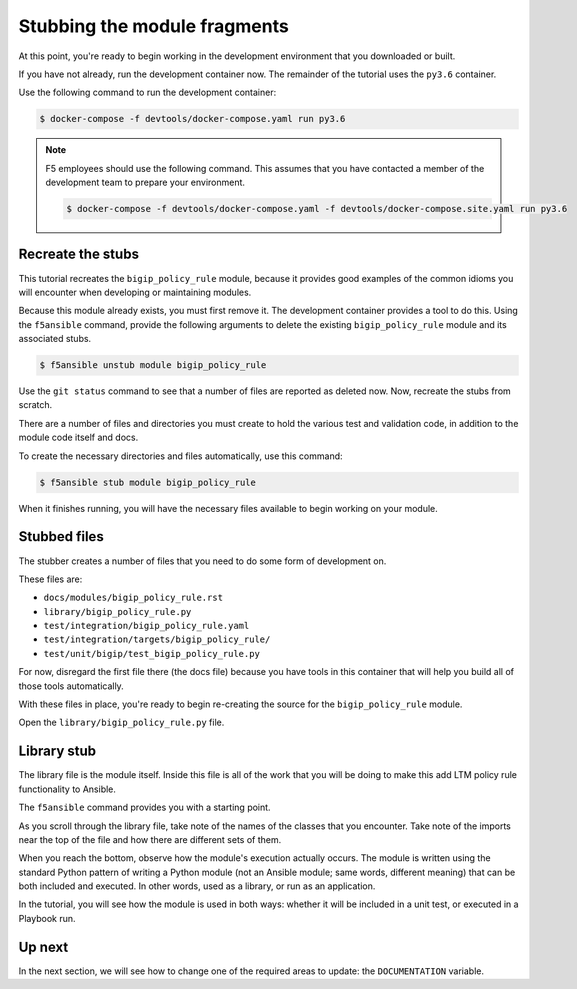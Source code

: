Stubbing the module fragments
=============================

At this point, you're ready to begin working in the development environment that you downloaded or built.

If you have not already, run the development container now. The remainder of the tutorial uses the ``py3.6`` container.

Use the following command to run the development container:

.. code-block:: shell

    $ docker-compose -f devtools/docker-compose.yaml run py3.6


.. note::

   F5 employees should use the following command. This assumes that you have contacted a member of the development team to prepare your environment.

   .. code-block:: shell

      $ docker-compose -f devtools/docker-compose.yaml -f devtools/docker-compose.site.yaml run py3.6

Recreate the stubs
------------------

This tutorial recreates the ``bigip_policy_rule`` module, because it provides good examples of the common idioms you will encounter when developing or maintaining modules.

Because this module already exists, you must first remove it. The development
container provides a tool to do this. Using the ``f5ansible`` command, provide the
following arguments to delete the existing ``bigip_policy_rule`` module and its
associated stubs.

.. code-block:: bash

   $ f5ansible unstub module bigip_policy_rule

Use the ``git status`` command to see that a number of files are reported as deleted now. Now, recreate the stubs from scratch.

There are a number of files and directories you must create to hold the various test and validation code, in addition to the module code itself and docs.

To create the necessary directories and files automatically, use this command:

.. code-block:: shell

    $ f5ansible stub module bigip_policy_rule

When it finishes running, you will have the necessary files available to begin working on your module.

Stubbed files
-------------

The stubber creates a number of files that you need to do some form of development on.

These files are:

* ``docs/modules/bigip_policy_rule.rst``
* ``library/bigip_policy_rule.py``
* ``test/integration/bigip_policy_rule.yaml``
* ``test/integration/targets/bigip_policy_rule/``
* ``test/unit/bigip/test_bigip_policy_rule.py``

For now, disregard the first file there (the docs file) because you have tools in this container that will help you build all of those tools automatically.

With these files in place, you're ready to begin re-creating the source for the ``bigip_policy_rule`` module.

Open the ``library/bigip_policy_rule.py`` file.

Library stub
------------

The library file is the module itself. Inside this file is all of the work that you
will be doing to make this add LTM policy rule functionality to Ansible.

The ``f5ansible`` command provides you with a starting point.

As you scroll through the library file, take note of the names of the classes that you
encounter. Take note of the imports near the top of the file and how there are different
sets of them.

When you reach the bottom, observe how the module's execution actually occurs. The module
is written using the standard Python pattern of writing a Python module (not an Ansible
module; same words, different meaning) that can be both included and executed. In other
words, used as a library, or run as an application.

In the tutorial, you will see how the module is used in both ways: whether it will be included
in a unit test, or executed in a Playbook run.

Up next
-------

In the next section, we will see how to change one of the required areas to update: the ``DOCUMENTATION`` variable.
